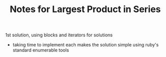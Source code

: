 #+TITLE: Notes for Largest Product in Series

1st solution, using blocks and iterators for solutions

- taking time to implement each makes the solution simple using ruby's
  standard enumerable tools
